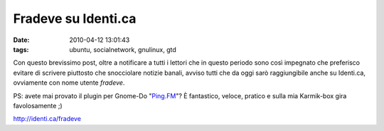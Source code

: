 Fradeve su Identi.ca
====================

:date: 2010-04-12 13:01:43
:tags: ubuntu, socialnetwork, gnulinux, gtd

Con questo brevissimo post, oltre a notificare a tutti i lettori che in
questo periodo sono così impegnato che preferisco evitare di scrivere
piuttosto che snocciolare notizie banali, avviso tutti che da oggi sarò
raggiungibile anche su Identi.ca, ovviamente con nome utente *fradeve*.

PS: avete mai provato il plugin per Gnome-Do "`Ping.FM`_"? È
fantastico, veloce, pratico e sulla mia Karmik-box gira favolosamente ;)

http://identi.ca/fradeve

.. _Ping.FM: https://code.launchpad.net/%7Ed6g/do-plugins/PingFM
